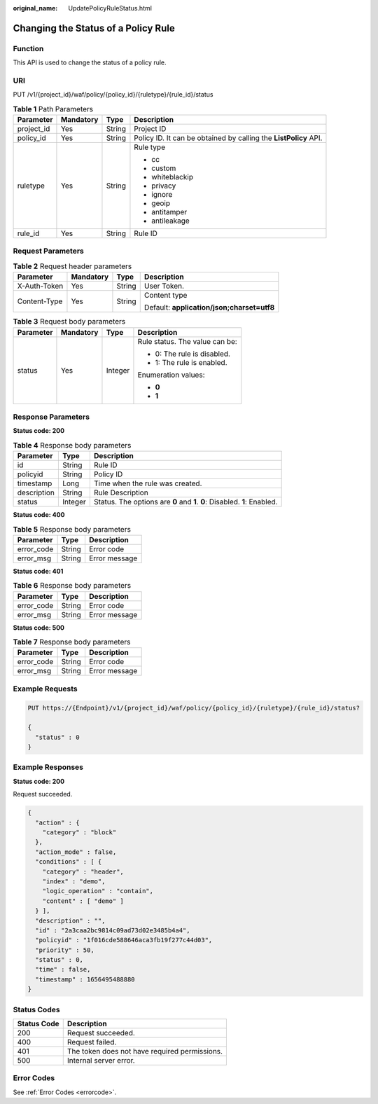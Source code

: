 :original_name: UpdatePolicyRuleStatus.html

.. _UpdatePolicyRuleStatus:

Changing the Status of a Policy Rule
====================================

Function
--------

This API is used to change the status of a policy rule.

URI
---

PUT /v1/{project_id}/waf/policy/{policy_id}/{ruletype}/{rule_id}/status

.. table:: **Table 1** Path Parameters

   +-----------------+-----------------+-----------------+------------------------------------------------------------------+
   | Parameter       | Mandatory       | Type            | Description                                                      |
   +=================+=================+=================+==================================================================+
   | project_id      | Yes             | String          | Project ID                                                       |
   +-----------------+-----------------+-----------------+------------------------------------------------------------------+
   | policy_id       | Yes             | String          | Policy ID. It can be obtained by calling the **ListPolicy** API. |
   +-----------------+-----------------+-----------------+------------------------------------------------------------------+
   | ruletype        | Yes             | String          | Rule type                                                        |
   |                 |                 |                 |                                                                  |
   |                 |                 |                 | -  cc                                                            |
   |                 |                 |                 |                                                                  |
   |                 |                 |                 | -  custom                                                        |
   |                 |                 |                 |                                                                  |
   |                 |                 |                 | -  whiteblackip                                                  |
   |                 |                 |                 |                                                                  |
   |                 |                 |                 | -  privacy                                                       |
   |                 |                 |                 |                                                                  |
   |                 |                 |                 | -  ignore                                                        |
   |                 |                 |                 |                                                                  |
   |                 |                 |                 | -  geoip                                                         |
   |                 |                 |                 |                                                                  |
   |                 |                 |                 | -  antitamper                                                    |
   |                 |                 |                 |                                                                  |
   |                 |                 |                 | -  antileakage                                                   |
   +-----------------+-----------------+-----------------+------------------------------------------------------------------+
   | rule_id         | Yes             | String          | Rule ID                                                          |
   +-----------------+-----------------+-----------------+------------------------------------------------------------------+

Request Parameters
------------------

.. table:: **Table 2** Request header parameters

   +-----------------+-----------------+-----------------+--------------------------------------------+
   | Parameter       | Mandatory       | Type            | Description                                |
   +=================+=================+=================+============================================+
   | X-Auth-Token    | Yes             | String          | User Token.                                |
   +-----------------+-----------------+-----------------+--------------------------------------------+
   | Content-Type    | Yes             | String          | Content type                               |
   |                 |                 |                 |                                            |
   |                 |                 |                 | Default: **application/json;charset=utf8** |
   +-----------------+-----------------+-----------------+--------------------------------------------+

.. table:: **Table 3** Request body parameters

   +-----------------+-----------------+-----------------+--------------------------------+
   | Parameter       | Mandatory       | Type            | Description                    |
   +=================+=================+=================+================================+
   | status          | Yes             | Integer         | Rule status. The value can be: |
   |                 |                 |                 |                                |
   |                 |                 |                 | -  0: The rule is disabled.    |
   |                 |                 |                 |                                |
   |                 |                 |                 | -  1: The rule is enabled.     |
   |                 |                 |                 |                                |
   |                 |                 |                 | Enumeration values:            |
   |                 |                 |                 |                                |
   |                 |                 |                 | -  **0**                       |
   |                 |                 |                 |                                |
   |                 |                 |                 | -  **1**                       |
   +-----------------+-----------------+-----------------+--------------------------------+

Response Parameters
-------------------

**Status code: 200**

.. table:: **Table 4** Response body parameters

   +-------------+---------+---------------------------------------------------------------------------+
   | Parameter   | Type    | Description                                                               |
   +=============+=========+===========================================================================+
   | id          | String  | Rule ID                                                                   |
   +-------------+---------+---------------------------------------------------------------------------+
   | policyid    | String  | Policy ID                                                                 |
   +-------------+---------+---------------------------------------------------------------------------+
   | timestamp   | Long    | Time when the rule was created.                                           |
   +-------------+---------+---------------------------------------------------------------------------+
   | description | String  | Rule Description                                                          |
   +-------------+---------+---------------------------------------------------------------------------+
   | status      | Integer | Status. The options are **0** and **1**. **0**: Disabled. **1**: Enabled. |
   +-------------+---------+---------------------------------------------------------------------------+

**Status code: 400**

.. table:: **Table 5** Response body parameters

   ========== ====== =============
   Parameter  Type   Description
   ========== ====== =============
   error_code String Error code
   error_msg  String Error message
   ========== ====== =============

**Status code: 401**

.. table:: **Table 6** Response body parameters

   ========== ====== =============
   Parameter  Type   Description
   ========== ====== =============
   error_code String Error code
   error_msg  String Error message
   ========== ====== =============

**Status code: 500**

.. table:: **Table 7** Response body parameters

   ========== ====== =============
   Parameter  Type   Description
   ========== ====== =============
   error_code String Error code
   error_msg  String Error message
   ========== ====== =============

Example Requests
----------------

.. code-block:: text

   PUT https://{Endpoint}/v1/{project_id}/waf/policy/{policy_id}/{ruletype}/{rule_id}/status?

   {
     "status" : 0
   }

Example Responses
-----------------

**Status code: 200**

Request succeeded.

.. code-block::

   {
     "action" : {
       "category" : "block"
     },
     "action_mode" : false,
     "conditions" : [ {
       "category" : "header",
       "index" : "demo",
       "logic_operation" : "contain",
       "content" : [ "demo" ]
     } ],
     "description" : "",
     "id" : "2a3caa2bc9814c09ad73d02e3485b4a4",
     "policyid" : "1f016cde588646aca3fb19f277c44d03",
     "priority" : 50,
     "status" : 0,
     "time" : false,
     "timestamp" : 1656495488880
   }

Status Codes
------------

=========== =============================================
Status Code Description
=========== =============================================
200         Request succeeded.
400         Request failed.
401         The token does not have required permissions.
500         Internal server error.
=========== =============================================

Error Codes
-----------

See :ref:`Error Codes <errorcode>`.
